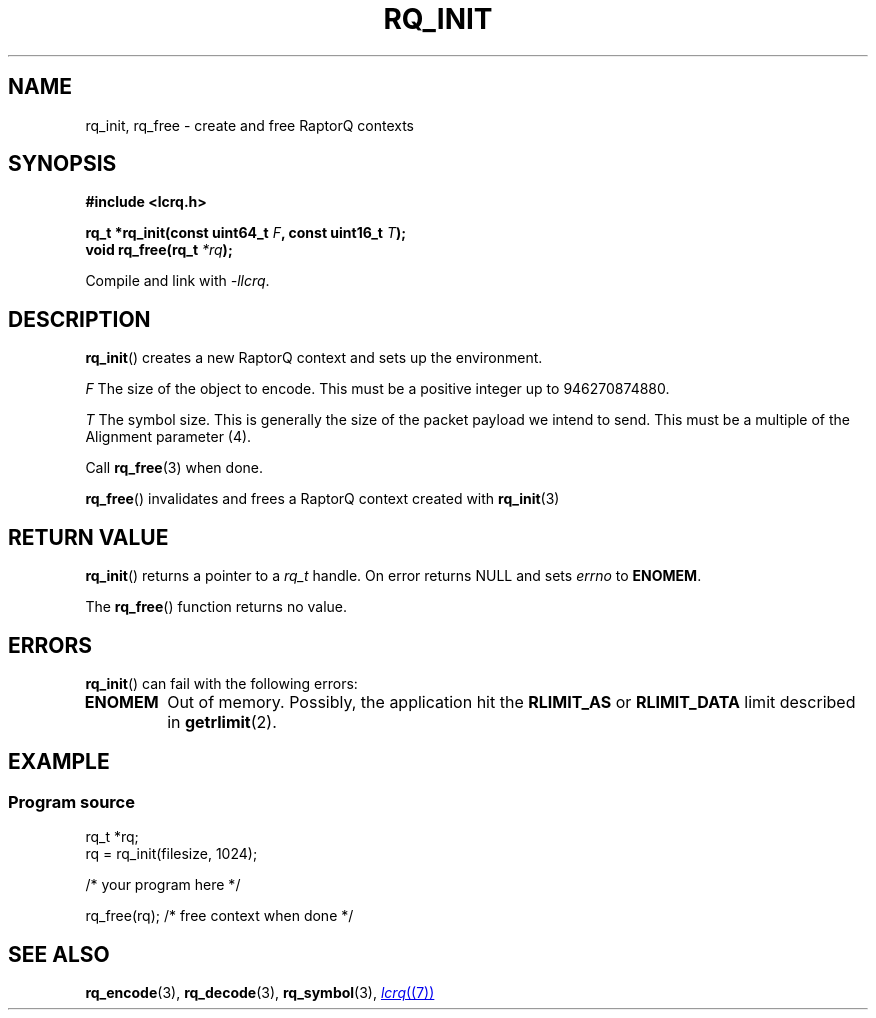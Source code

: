 .TH RQ_INIT 3 2022-07-07 "LCRQ" "Librecast Programmer's Manual"
.SH NAME
rq_init, rq_free \- create and free RaptorQ contexts
.SH SYNOPSIS
.nf
.B #include <lcrq.h>
.PP
.BI "rq_t *rq_init(const uint64_t " F ", const uint16_t " T ");"
.BI "void rq_free(rq_t " "*rq" );
.fi
.PP
Compile and link with \fI\-llcrq\fP.
.SH DESCRIPTION
.BR rq_init ()
creates a new RaptorQ context and sets up the environment.
.PP
.I F
The size of the object to encode.
This must be a positive integer up to 946270874880.
.PP
.I T
The symbol size. This is generally the size of the packet payload we intend to
send.
This must be a multiple of the Alignment parameter (4).
.PP
Call
.BR rq_free (3)
when done.
.PP
.BR rq_free ()
invalidates and frees a RaptorQ context created with
.BR rq_init (3)
.
.SH RETURN VALUE
.BR rq_init ()
returns a pointer to a
.I rq_t
handle.
On error returns NULL and sets
.I errno
to
.BR ENOMEM .
.PP
The
.BR rq_free ()
function returns no value.
.SH ERRORS
.BR rq_init ()
can fail with the following errors:
.TP
.B ENOMEM
Out of memory.
Possibly, the application hit the
.BR RLIMIT_AS
or
.BR RLIMIT_DATA
limit described in
.BR getrlimit (2).
.SH EXAMPLE
.SS Program source
\&
.EX
rq_t *rq;
rq = rq_init(filesize, 1024);

/* your program here */

rq_free(rq); /* free context when done */
.EE
.SH SEE ALSO
.BR rq_encode (3),
.BR rq_decode (3),
.BR rq_symbol (3),
.MR lcrq (7)

